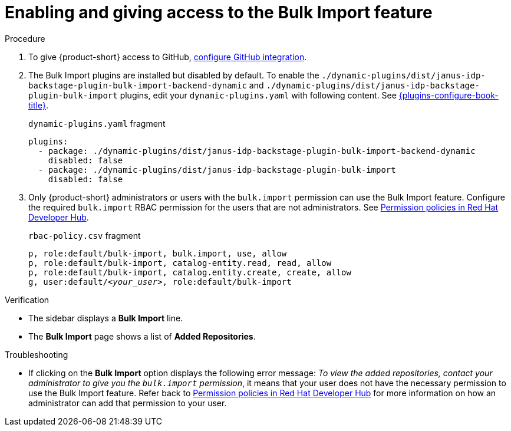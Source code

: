 [id="enabling-ang-giving-access-to-the-bulk-import-feature"]
= Enabling and giving access to the Bulk Import feature

.Procedure
. To give {product-short} access to GitHub, link:{linkgettingstartedguide}#configuring-github-integration[configure GitHub integration].

. The Bulk Import plugins are installed but disabled by default.
To enable the `./dynamic-plugins/dist/janus-idp-backstage-plugin-bulk-import-backend-dynamic` and `./dynamic-plugins/dist/janus-idp-backstage-plugin-bulk-import` plugins,
edit your `dynamic-plugins.yaml` with following content.
See link:{plugins-configure-book-url}[{plugins-configure-book-title}].
+
.`dynamic-plugins.yaml` fragment
[source,yaml]
----
plugins:
  - package: ./dynamic-plugins/dist/janus-idp-backstage-plugin-bulk-import-backend-dynamic
    disabled: false
  - package: ./dynamic-plugins/dist/janus-idp-backstage-plugin-bulk-import
    disabled: false
----

. Only {product-short} administrators or users with the `bulk.import` permission can use the Bulk Import feature.
Configure the required `bulk.import` RBAC permission for the users that are not administrators.
See link:{authorization-book-url}#ref-rbac-permission-policies_title-authorization[Permission policies in Red Hat Developer Hub].
+
.`rbac-policy.csv` fragment
[source,csv,subs="+quotes"]
----
p, role:default/bulk-import, bulk.import, use, allow
p, role:default/bulk-import, catalog-entity.read, read, allow
p, role:default/bulk-import, catalog.entity.create, create, allow
g, user:default/__<your_user>__, role:default/bulk-import
----


.Verification
* The sidebar displays a *Bulk Import* line.
* The *Bulk Import* page shows a list of *Added Repositories*.

.Troubleshooting
* If clicking on the *Bulk Import* option displays the following error message: _To view the added repositories, contact your administrator to give you the `bulk.import` permission_, it means that your user does not have the necessary permission to use the Bulk Import feature.
Refer back to link:{authorization-book-url}#ref-rbac-permission-policies_title-authorization[Permission policies in Red Hat Developer Hub] for more information on how an administrator can add that permission to your user.
